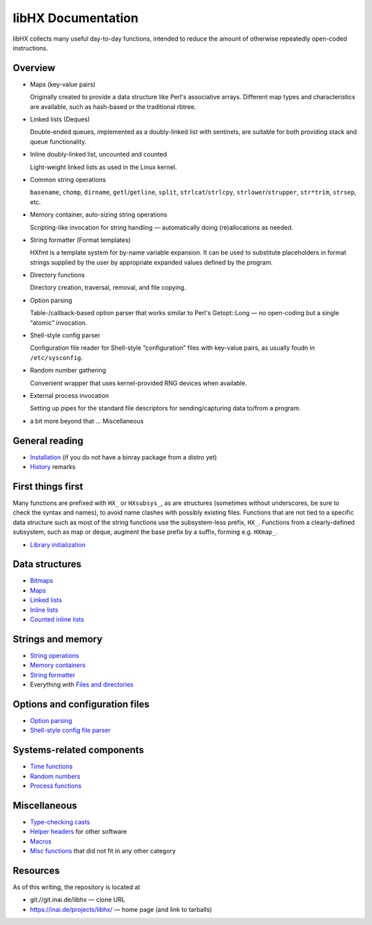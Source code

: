 ===================
libHX Documentation
===================

libHX collects many useful day-to-day functions, intended to reduce the amount
of otherwise repeatedly open-coded instructions.

Overview
========

* Maps (key-value pairs)

  Originally created to provide a data structure like Perl's associative
  arrays. Different map types and characteristics are available, such as
  hash-based or the traditional rbtree.

* Linked lists (Deques)

  Double-ended queues, implemented as a doubly-linked list with sentinels, are
  suitable for both providing stack and queue functionality.

* Inline doubly-linked list, uncounted and counted

  Light-weight linked lists as used in the Linux kernel.

* Common string operations

  ``basename``, ``chomp``, ``dirname``, ``getl``/``getline``, ``split``,
  ``strlcat``/``strlcpy``, ``strlower``/``strupper``, ``str*trim``, ``strsep``,
  etc.

* Memory container, auto-sizing string operations

  Scripting-like invocation for string handling — automatically doing
  (re)allocations as needed.

* String formatter (Format templates)

  HXfmt is a template system for by-name variable expansion. It can be used to
  substitute placeholders in format strings supplied by the user by appropriate
  expanded values defined by the program.

* Directory functions

  Directory creation, traversal, removal, and file copying.

* Option parsing

  Table-/callback-based option parser that works similar to Perl's
  Getopt::Long — no open-coding but a single “atomic” invocation.

* Shell-style config parser

  Configuration file reader for Shell-style “configuration” files
  with key-value pairs, as usually foudn in ``/etc/sysconfig``.

* Random number gathering

  Convenient wrapper that uses kernel-provided RNG devices when
  available.

* External process invocation

  Setting up pipes for the standard file descriptors for
  sending/capturing data to/from a program.

* a bit more beyond that ... Miscellaneous


General reading
===============

* `Installation <install.rst>`_ (if you do not have a binray package from a
  distro yet)
* `History <history.rst>`_ remarks


First things first
==================

Many functions are prefixed with ``HX_`` or ``HXsubsys_``, as are structures
(sometimes without underscores, be sure to check the syntax and names), to
avoid name clashes with possibly existing files. Functions that are not tied to
a specific data structure such as most of the string functions use the
subsystem-less prefix, ``HX_``. Functions from a clearly-defined subsystem,
such as map or deque, augment the base prefix by a suffix, forming e.g.
``HXmap_``.

* `Library initialization <init.rst>`_


Data structures
===============

* `Bitmaps <bitmaps.rst>`_
* `Maps <maps.rst>`_
* `Linked lists <linked_list.rst>`_
* `Inline lists <inline_list.rst>`_
* `Counted inline lists <inline_clist.rst>`_


Strings and memory
==================

* `String operations <string_ops.rst>`_
* `Memory containers <memory_container.rst>`_
* `String formatter <string_formatter.rst>`_
* Everything with `Files and directories <files_and_dirs.rst>`_


Options and configuration files
===============================

* `Option parsing <option_parsing.rst>`_
* `Shell-style config file parser <shconfig.rst>`_


Systems-related components
==========================

* `Time functions <time_functions.rst>`_
* `Random numbers <random_number.rst>`_
* `Process functions <process_functions.rst>`_


Miscellaneous
=============

* `Type-checking casts <typechecking_casts.rst>`_
* `Helper headers <helper_headers.rst>`_ for other software
* `Macros <macros.rst>`_
* `Misc functions <misc_functions.rst>`_ that did not fit in any other category


Resources
=========

As of this writing, the repository is located at

* git://git.inai.de/libhx — clone URL

* https://inai.de/projects/libhx/ — home page (and link to tarballs)
